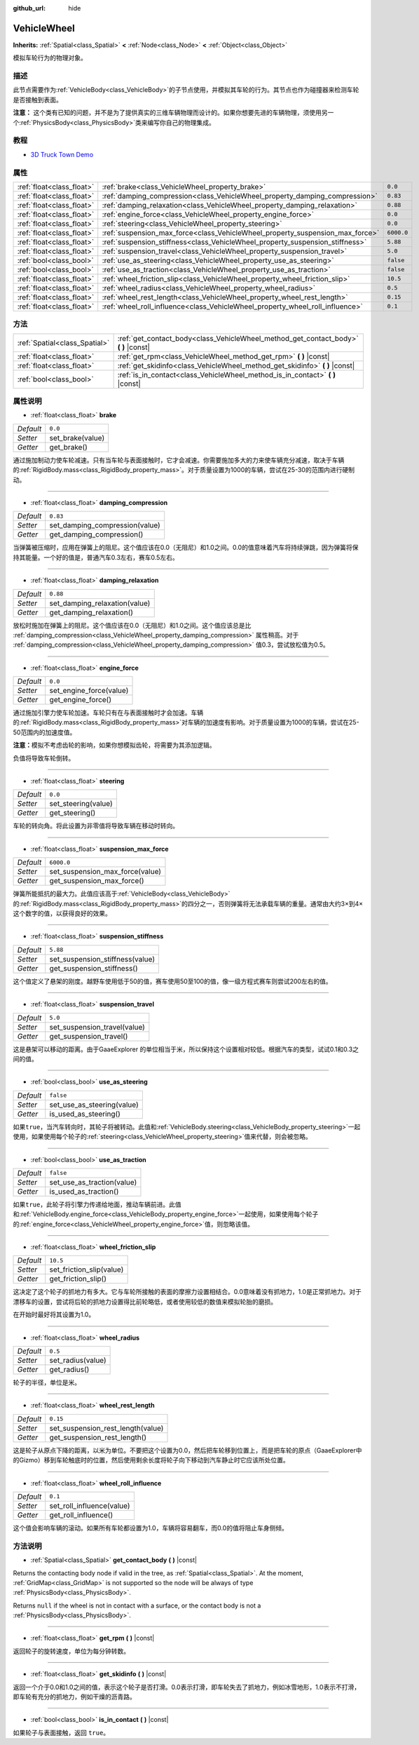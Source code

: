 :github_url: hide

.. Generated automatically by doc/tools/make_rst.py in GaaeExplorer's source tree.
.. DO NOT EDIT THIS FILE, but the VehicleWheel.xml source instead.
.. The source is found in doc/classes or modules/<name>/doc_classes.

.. _class_VehicleWheel:

VehicleWheel
============

**Inherits:** :ref:`Spatial<class_Spatial>` **<** :ref:`Node<class_Node>` **<** :ref:`Object<class_Object>`

模拟车轮行为的物理对象。

描述
----

此节点需要作为\ :ref:`VehicleBody<class_VehicleBody>`\ 的子节点使用，并模拟其车轮的行为。其节点也作为碰撞器来检测车轮是否接触到表面。

\ **注意：** 这个类有已知的问题，并不是为了提供真实的三维车辆物理而设计的。如果你想要先进的车辆物理，须使用另一个\ :ref:`PhysicsBody<class_PhysicsBody>`\ 类来编写你自己的物理集成。

教程
----

- `3D Truck Town Demo <https://godotengine.org/asset-library/asset/524>`__

属性
----

+---------------------------+-------------------------------------------------------------------------------+------------+
| :ref:`float<class_float>` | :ref:`brake<class_VehicleWheel_property_brake>`                               | ``0.0``    |
+---------------------------+-------------------------------------------------------------------------------+------------+
| :ref:`float<class_float>` | :ref:`damping_compression<class_VehicleWheel_property_damping_compression>`   | ``0.83``   |
+---------------------------+-------------------------------------------------------------------------------+------------+
| :ref:`float<class_float>` | :ref:`damping_relaxation<class_VehicleWheel_property_damping_relaxation>`     | ``0.88``   |
+---------------------------+-------------------------------------------------------------------------------+------------+
| :ref:`float<class_float>` | :ref:`engine_force<class_VehicleWheel_property_engine_force>`                 | ``0.0``    |
+---------------------------+-------------------------------------------------------------------------------+------------+
| :ref:`float<class_float>` | :ref:`steering<class_VehicleWheel_property_steering>`                         | ``0.0``    |
+---------------------------+-------------------------------------------------------------------------------+------------+
| :ref:`float<class_float>` | :ref:`suspension_max_force<class_VehicleWheel_property_suspension_max_force>` | ``6000.0`` |
+---------------------------+-------------------------------------------------------------------------------+------------+
| :ref:`float<class_float>` | :ref:`suspension_stiffness<class_VehicleWheel_property_suspension_stiffness>` | ``5.88``   |
+---------------------------+-------------------------------------------------------------------------------+------------+
| :ref:`float<class_float>` | :ref:`suspension_travel<class_VehicleWheel_property_suspension_travel>`       | ``5.0``    |
+---------------------------+-------------------------------------------------------------------------------+------------+
| :ref:`bool<class_bool>`   | :ref:`use_as_steering<class_VehicleWheel_property_use_as_steering>`           | ``false``  |
+---------------------------+-------------------------------------------------------------------------------+------------+
| :ref:`bool<class_bool>`   | :ref:`use_as_traction<class_VehicleWheel_property_use_as_traction>`           | ``false``  |
+---------------------------+-------------------------------------------------------------------------------+------------+
| :ref:`float<class_float>` | :ref:`wheel_friction_slip<class_VehicleWheel_property_wheel_friction_slip>`   | ``10.5``   |
+---------------------------+-------------------------------------------------------------------------------+------------+
| :ref:`float<class_float>` | :ref:`wheel_radius<class_VehicleWheel_property_wheel_radius>`                 | ``0.5``    |
+---------------------------+-------------------------------------------------------------------------------+------------+
| :ref:`float<class_float>` | :ref:`wheel_rest_length<class_VehicleWheel_property_wheel_rest_length>`       | ``0.15``   |
+---------------------------+-------------------------------------------------------------------------------+------------+
| :ref:`float<class_float>` | :ref:`wheel_roll_influence<class_VehicleWheel_property_wheel_roll_influence>` | ``0.1``    |
+---------------------------+-------------------------------------------------------------------------------+------------+

方法
----

+-------------------------------+-----------------------------------------------------------------------------------------+
| :ref:`Spatial<class_Spatial>` | :ref:`get_contact_body<class_VehicleWheel_method_get_contact_body>` **(** **)** |const| |
+-------------------------------+-----------------------------------------------------------------------------------------+
| :ref:`float<class_float>`     | :ref:`get_rpm<class_VehicleWheel_method_get_rpm>` **(** **)** |const|                   |
+-------------------------------+-----------------------------------------------------------------------------------------+
| :ref:`float<class_float>`     | :ref:`get_skidinfo<class_VehicleWheel_method_get_skidinfo>` **(** **)** |const|         |
+-------------------------------+-----------------------------------------------------------------------------------------+
| :ref:`bool<class_bool>`       | :ref:`is_in_contact<class_VehicleWheel_method_is_in_contact>` **(** **)** |const|       |
+-------------------------------+-----------------------------------------------------------------------------------------+

属性说明
--------

.. _class_VehicleWheel_property_brake:

- :ref:`float<class_float>` **brake**

+-----------+------------------+
| *Default* | ``0.0``          |
+-----------+------------------+
| *Setter*  | set_brake(value) |
+-----------+------------------+
| *Getter*  | get_brake()      |
+-----------+------------------+

通过施加制动力使车轮减速。只有当车轮与表面接触时，它才会减速。你需要施加多大的力来使车辆充分减速，取决于车辆的\ :ref:`RigidBody.mass<class_RigidBody_property_mass>`\ 。对于质量设置为1000的车辆，尝试在25-30的范围内进行硬制动。

----

.. _class_VehicleWheel_property_damping_compression:

- :ref:`float<class_float>` **damping_compression**

+-----------+--------------------------------+
| *Default* | ``0.83``                       |
+-----------+--------------------------------+
| *Setter*  | set_damping_compression(value) |
+-----------+--------------------------------+
| *Getter*  | get_damping_compression()      |
+-----------+--------------------------------+

当弹簧被压缩时，应用在弹簧上的阻尼。这个值应该在0.0（无阻尼）和1.0之间。0.0的值意味着汽车将持续弹跳，因为弹簧将保持其能量。一个好的值是，普通汽车0.3左右，赛车0.5左右。

----

.. _class_VehicleWheel_property_damping_relaxation:

- :ref:`float<class_float>` **damping_relaxation**

+-----------+-------------------------------+
| *Default* | ``0.88``                      |
+-----------+-------------------------------+
| *Setter*  | set_damping_relaxation(value) |
+-----------+-------------------------------+
| *Getter*  | get_damping_relaxation()      |
+-----------+-------------------------------+

放松时施加在弹簧上的阻尼。这个值应该在0.0（无阻尼）和1.0之间。这个值应该总是比 :ref:`damping_compression<class_VehicleWheel_property_damping_compression>` 属性稍高。对于 :ref:`damping_compression<class_VehicleWheel_property_damping_compression>` 值0.3，尝试放松值为0.5。

----

.. _class_VehicleWheel_property_engine_force:

- :ref:`float<class_float>` **engine_force**

+-----------+-------------------------+
| *Default* | ``0.0``                 |
+-----------+-------------------------+
| *Setter*  | set_engine_force(value) |
+-----------+-------------------------+
| *Getter*  | get_engine_force()      |
+-----------+-------------------------+

通过施加引擎力使车轮加速。车轮只有在与表面接触时才会加速。车辆的\ :ref:`RigidBody.mass<class_RigidBody_property_mass>`\ 对车辆的加速度有影响。对于质量设置为1000的车辆，尝试在25-50范围内的加速度值。

\ **注意：**\ 模拟不考虑齿轮的影响，如果你想模拟齿轮，将需要为其添加逻辑。

负值将导致车轮倒转。

----

.. _class_VehicleWheel_property_steering:

- :ref:`float<class_float>` **steering**

+-----------+---------------------+
| *Default* | ``0.0``             |
+-----------+---------------------+
| *Setter*  | set_steering(value) |
+-----------+---------------------+
| *Getter*  | get_steering()      |
+-----------+---------------------+

车轮的转向角。将此设置为非零值将导致车辆在移动时转向。

----

.. _class_VehicleWheel_property_suspension_max_force:

- :ref:`float<class_float>` **suspension_max_force**

+-----------+---------------------------------+
| *Default* | ``6000.0``                      |
+-----------+---------------------------------+
| *Setter*  | set_suspension_max_force(value) |
+-----------+---------------------------------+
| *Getter*  | get_suspension_max_force()      |
+-----------+---------------------------------+

弹簧所能抵抗的最大力。此值应该高于\ :ref:`VehicleBody<class_VehicleBody>`\ 的\ :ref:`RigidBody.mass<class_RigidBody_property_mass>`\ 的四分之一，否则弹簧将无法承载车辆的重量。通常由大约3×到4×这个数字的值，以获得良好的效果。

----

.. _class_VehicleWheel_property_suspension_stiffness:

- :ref:`float<class_float>` **suspension_stiffness**

+-----------+---------------------------------+
| *Default* | ``5.88``                        |
+-----------+---------------------------------+
| *Setter*  | set_suspension_stiffness(value) |
+-----------+---------------------------------+
| *Getter*  | get_suspension_stiffness()      |
+-----------+---------------------------------+

这个值定义了悬架的刚度。越野车使用低于50的值，赛车使用50至100的值，像一级方程式赛车则尝试200左右的值。

----

.. _class_VehicleWheel_property_suspension_travel:

- :ref:`float<class_float>` **suspension_travel**

+-----------+------------------------------+
| *Default* | ``5.0``                      |
+-----------+------------------------------+
| *Setter*  | set_suspension_travel(value) |
+-----------+------------------------------+
| *Getter*  | get_suspension_travel()      |
+-----------+------------------------------+

这是悬架可以移动的距离。由于GaaeExplorer 的单位相当于米，所以保持这个设置相对较低。根据汽车的类型，试试0.1和0.3之间的值。

----

.. _class_VehicleWheel_property_use_as_steering:

- :ref:`bool<class_bool>` **use_as_steering**

+-----------+----------------------------+
| *Default* | ``false``                  |
+-----------+----------------------------+
| *Setter*  | set_use_as_steering(value) |
+-----------+----------------------------+
| *Getter*  | is_used_as_steering()      |
+-----------+----------------------------+

如果\ ``true``\ ，当汽车转向时，其轮子将被转动。此值和\ :ref:`VehicleBody.steering<class_VehicleBody_property_steering>`\ 一起使用，如果使用每个轮子的\ :ref:`steering<class_VehicleWheel_property_steering>`\ 值来代替，则会被忽略。

----

.. _class_VehicleWheel_property_use_as_traction:

- :ref:`bool<class_bool>` **use_as_traction**

+-----------+----------------------------+
| *Default* | ``false``                  |
+-----------+----------------------------+
| *Setter*  | set_use_as_traction(value) |
+-----------+----------------------------+
| *Getter*  | is_used_as_traction()      |
+-----------+----------------------------+

如果\ ``true``\ ，此轮子将引擎力传递给地面，推动车辆前进。此值和\ :ref:`VehicleBody.engine_force<class_VehicleBody_property_engine_force>`\ 一起使用，如果使用每个轮子的\ :ref:`engine_force<class_VehicleWheel_property_engine_force>`\ 值，则忽略该值。

----

.. _class_VehicleWheel_property_wheel_friction_slip:

- :ref:`float<class_float>` **wheel_friction_slip**

+-----------+--------------------------+
| *Default* | ``10.5``                 |
+-----------+--------------------------+
| *Setter*  | set_friction_slip(value) |
+-----------+--------------------------+
| *Getter*  | get_friction_slip()      |
+-----------+--------------------------+

这决定了这个轮子的抓地力有多大。它与车轮所接触的表面的摩擦力设置相结合。0.0意味着没有抓地力，1.0是正常抓地力。对于漂移车的设置，尝试将后轮的抓地力设置得比前轮略低，或者使用较低的数值来模拟轮胎的磨损。

在开始时最好将其设置为1.0。

----

.. _class_VehicleWheel_property_wheel_radius:

- :ref:`float<class_float>` **wheel_radius**

+-----------+-------------------+
| *Default* | ``0.5``           |
+-----------+-------------------+
| *Setter*  | set_radius(value) |
+-----------+-------------------+
| *Getter*  | get_radius()      |
+-----------+-------------------+

轮子的半径，单位是米。

----

.. _class_VehicleWheel_property_wheel_rest_length:

- :ref:`float<class_float>` **wheel_rest_length**

+-----------+-----------------------------------+
| *Default* | ``0.15``                          |
+-----------+-----------------------------------+
| *Setter*  | set_suspension_rest_length(value) |
+-----------+-----------------------------------+
| *Getter*  | get_suspension_rest_length()      |
+-----------+-----------------------------------+

这是轮子从原点下降的距离，以米为单位。不要把这个设置为0.0，然后把车轮移到位置上，而是把车轮的原点（GaaeExplorer中的Gizmo）移到车轮触底时的位置，然后使用剩余长度将轮子向下移动到汽车静止时它应该所处位置。

----

.. _class_VehicleWheel_property_wheel_roll_influence:

- :ref:`float<class_float>` **wheel_roll_influence**

+-----------+---------------------------+
| *Default* | ``0.1``                   |
+-----------+---------------------------+
| *Setter*  | set_roll_influence(value) |
+-----------+---------------------------+
| *Getter*  | get_roll_influence()      |
+-----------+---------------------------+

这个值会影响车辆的滚动。如果所有车轮都设置为1.0，车辆将容易翻车，而0.0的值将阻止车身侧倾。

方法说明
--------

.. _class_VehicleWheel_method_get_contact_body:

- :ref:`Spatial<class_Spatial>` **get_contact_body** **(** **)** |const|

Returns the contacting body node if valid in the tree, as :ref:`Spatial<class_Spatial>`. At the moment, :ref:`GridMap<class_GridMap>` is not supported so the node will be always of type :ref:`PhysicsBody<class_PhysicsBody>`.

Returns ``null`` if the wheel is not in contact with a surface, or the contact body is not a :ref:`PhysicsBody<class_PhysicsBody>`.

----

.. _class_VehicleWheel_method_get_rpm:

- :ref:`float<class_float>` **get_rpm** **(** **)** |const|

返回轮子的旋转速度，单位为每分钟转数。

----

.. _class_VehicleWheel_method_get_skidinfo:

- :ref:`float<class_float>` **get_skidinfo** **(** **)** |const|

返回一个介于0.0和1.0之间的值，表示这个轮子是否打滑。0.0表示打滑，即车轮失去了抓地力，例如冰雪地形，1.0表示不打滑，即车轮有充分的抓地力，例如干燥的沥青路。

----

.. _class_VehicleWheel_method_is_in_contact:

- :ref:`bool<class_bool>` **is_in_contact** **(** **)** |const|

如果轮子与表面接触，返回 ``true``\ 。

.. |virtual| replace:: :abbr:`virtual (This method should typically be overridden by the user to have any effect.)`
.. |const| replace:: :abbr:`const (This method has no side effects. It doesn't modify any of the instance's member variables.)`
.. |vararg| replace:: :abbr:`vararg (This method accepts any number of arguments after the ones described here.)`

